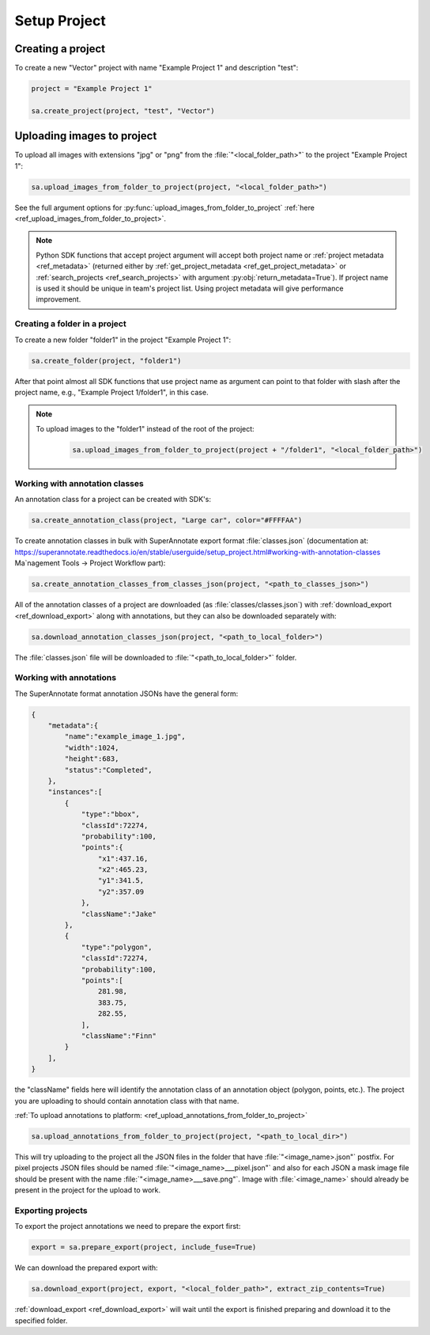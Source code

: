 =============
Setup Project
=============


Creating a project
------------------

To create a new "Vector" project with name "Example Project 1" and description
"test":

.. code-block:: python

    project = "Example Project 1"

    sa.create_project(project, "test", "Vector")


Uploading images to project
---------------------------


To upload all images with extensions "jpg" or "png" from the
:file:`"<local_folder_path>"` to the project "Example Project 1":

.. code-block:: python

    sa.upload_images_from_folder_to_project(project, "<local_folder_path>")

See the full argument options for
:py:func:`upload_images_from_folder_to_project` :ref:`here <ref_upload_images_from_folder_to_project>`.


.. note::

   Python SDK functions that accept project argument will accept both project
   name or :ref:`project metadata <ref_metadata>` (returned either by
   :ref:`get_project_metadata <ref_get_project_metadata>` or
   :ref:`search_projects <ref_search_projects>` with argument :py:obj:`return_metadata=True`).
   If project name is used it should be unique in team's project list. Using project metadata will give
   performance improvement.


Creating a folder in a project
______________________________

To create a new folder "folder1" in the project "Example Project 1":

.. code-block:: python

    sa.create_folder(project, "folder1")

After that point almost all SDK functions that use project name as argument can
point to that folder with slash after the project name, e.g.,
"Example Project 1/folder1", in this case.

.. note::

   To upload images to the "folder1" instead of the root of the project:

      .. code-block:: python

         sa.upload_images_from_folder_to_project(project + "/folder1", "<local_folder_path>")

Working with annotation classes
_______________________________

An annotation class for a project can be created with SDK's:

.. code-block:: python

   sa.create_annotation_class(project, "Large car", color="#FFFFAA")


To create annotation classes in bulk with SuperAnnotate export format
:file:`classes.json` (documentation at:
https://superannotate.readthedocs.io/en/stable/userguide/setup_project.html#working-with-annotation-classes Ma`nagement Tools
-> Project Workflow part):

.. code-block:: python

   sa.create_annotation_classes_from_classes_json(project, "<path_to_classes_json>")


All of the annotation classes of a project are downloaded (as :file:`classes/classes.json`) with
:ref:`download_export <ref_download_export>` along with annotations, but they
can also be downloaded separately with:

.. code-block:: python

   sa.download_annotation_classes_json(project, "<path_to_local_folder>")

The :file:`classes.json` file will be downloaded to :file:`"<path_to_local_folder>"` folder.


Working with annotations
________________________


The SuperAnnotate format annotation JSONs have the general form:

.. code-block:: json

    {
        "metadata":{
            "name":"example_image_1.jpg",
            "width":1024,
            "height":683,
            "status":"Completed",
        },
        "instances":[
            {
                "type":"bbox",
                "classId":72274,
                "probability":100,
                "points":{
                    "x1":437.16,
                    "x2":465.23,
                    "y1":341.5,
                    "y2":357.09
                },
                "className":"Jake"
            },
            {
                "type":"polygon",
                "classId":72274,
                "probability":100,
                "points":[
                    281.98,
                    383.75,
                    282.55,
                ],
                "className":"Finn"
            }
        ],
    }

the "className" fields here will identify the annotation class of an annotation
object (polygon, points, etc.). The project
you are uploading to should contain annotation class with that name.

:ref:`To upload annotations to platform: <ref_upload_annotations_from_folder_to_project>`

.. code-block:: python

    sa.upload_annotations_from_folder_to_project(project, "<path_to_local_dir>")


This will try uploading to the project all the JSON files in the folder that have :file:`"<image_name>.json"` postfix.
For pixel projects JSON files should be named :file:`"<image_name>___pixel.json"` and also for
each JSON a mask image file should be present with the name
:file:`"<image_name>___save.png"`. Image with :file:`<image_name>` should
already be present in the project for the upload to work.


Exporting projects
__________________

To export the project annotations we need to prepare the export first:

.. code-block:: python

   export = sa.prepare_export(project, include_fuse=True)

We can download the prepared export with:

.. code-block:: python

   sa.download_export(project, export, "<local_folder_path>", extract_zip_contents=True)

:ref:`download_export <ref_download_export>` will wait until the export is
finished preparing and download it to the specified folder.
